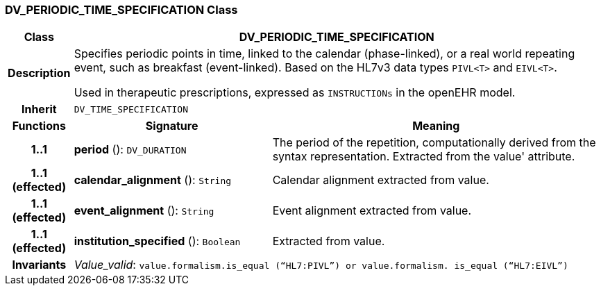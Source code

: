 === DV_PERIODIC_TIME_SPECIFICATION Class

[cols="^1,3,5"]
|===
h|*Class*
2+^h|*DV_PERIODIC_TIME_SPECIFICATION*

h|*Description*
2+a|Specifies periodic points in time, linked to the calendar (phase-linked), or a real world repeating event, such as  breakfast  (event-linked). Based on the HL7v3 data types `PIVL<T>` and `EIVL<T>`.

Used in therapeutic prescriptions, expressed as `INSTRUCTIONs` in the openEHR model.

h|*Inherit*
2+|`DV_TIME_SPECIFICATION`

h|*Functions*
^h|*Signature*
^h|*Meaning*

h|*1..1*
|*period* (): `DV_DURATION`
a|The period of the repetition, computationally derived from the syntax representation. Extracted from the  value' attribute.

h|*1..1 +
(effected)*
|*calendar_alignment* (): `String`
a|Calendar alignment extracted from value.

h|*1..1 +
(effected)*
|*event_alignment* (): `String`
a|Event alignment extracted from value.

h|*1..1 +
(effected)*
|*institution_specified* (): `Boolean`
a|Extracted from value.

h|*Invariants*
2+a|_Value_valid_: `value.formalism.is_equal (“HL7:PIVL”) or value.formalism. is_equal (“HL7:EIVL”)`
|===

